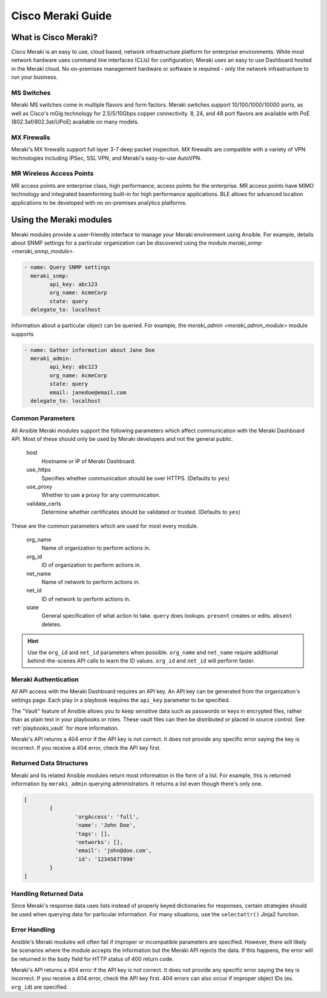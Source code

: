 .. _meraki_guide:

Cisco Meraki Guide
==================


.. _meraki_guide_intro:

What is Cisco Meraki?
---------------------

Cisco Meraki is an easy to use, cloud based, network infrastructure platform for enterprise environments. While most network hardware uses command line interfaces (CLIs) for configuration, Meraki uses an easy to use Dashboard hosted in the Meraki cloud. No on-premises management hardware or software is required - only the network infrastructure to run your business.

MS Switches
...........

Meraki MS switches come in multiple flavors and form factors. Meraki switches support 10/100/1000/10000 ports, as well as Cisco's mGig technology for 2.5/5/10Gbps copper connectivity. 8, 24, and 48 port flavors are available with PoE (802.3af/802.3at/UPoE) available on many models.

MX Firewalls
............

Meraki's MX firewalls support full layer 3-7 deep packet inspection. MX firewalls are compatible with a variety of VPN technologies including IPSec, SSL VPN, and Meraki's easy-to-use AutoVPN.

MR Wireless Access Points
.........................

MR access points are enterprise class, high performance, access points for the enterprise. MR access points have MIMO technology and integrated beamforming built-in for high performance applications. BLE allows for advanced location applications to be developed with no on-premises analytics platforms.

Using the Meraki modules
------------------------

Meraki modules provide a user-friendly interface to manage your Meraki environment using Ansible. For example, details about SNMP settings for a particular organization can be discovered using the module `meraki_snmp <meraki_snmp_module>`.

.. code-block:: yaml

	- name: Query SNMP settings
	  meraki_snmp:
	  	api_key: abc123
	  	org_name: AcmeCorp
	  	state: query
	  delegate_to: localhost

Information about a particular object can be queried. For example, the `meraki_admin <meraki_admin_module>` module supports

.. code-block:: yaml

	- name: Gather information about Jane Doe
	  meraki_admin:
	  	api_key: abc123
	  	org_name: AcmeCorp
	  	state: query
	  	email: janedoe@email.com
	  delegate_to: localhost

Common Parameters
.................

All Ansible Meraki modules support the following parameters which affect communication with the Meraki Dashboard API. Most of these should only be used by Meraki developers and not the general public.

	host
		Hostname or IP of Meraki Dashboard.

	use_https
		Specifies whether communication should be over HTTPS. (Defaults to ``yes``)

	use_proxy
		Whether to use a proxy for any communication.

	validate_certs
		Determine whether certificates should be validated or trusted. (Defaults to ``yes``)

These are the common parameters which are used for most every module.

	org_name
		Name of organization to perform actions in.

	org_id
		ID of organization to perform actions in.

	net_name
		Name of network to perform actions in.

	net_id
		ID of network to perform actions in.

	state
		General specification of what action to take. ``query`` does lookups. ``present`` creates or edits. ``absent`` deletes.

.. hint:: Use the ``org_id`` and ``net_id`` parameters when possible. ``org_name`` and ``net_name`` require additional behind-the-scenes API calls to learn the ID values. ``org_id`` and ``net_id`` will perform faster. 

Meraki Authentication
.....................

All API access with the Meraki Dashboard requires an API key. An API key can be generated from the organization's settings page. Each play in a playbook requires the ``api_key`` parameter to be specified.

The "Vault" feature of Ansible allows you to keep sensitive data such as passwords or keys in encrypted files, rather than as plain text in your playbooks or roles. These vault files can then be distributed or placed in source control. See :ref:`playbooks_vault` for more information.

Meraki's API returns a 404 error if the API key is not correct. It does not provide any specific error saying the key is incorrect. If you receive a 404 error, check the API key first.

Returned Data Structures
........................

Meraki and its related Ansible modules return most information in the form of a list. For example, this is returned information by ``meraki_admin`` querying administrators. It returns a list even though there's only one.

.. code-block:: yaml

	[
		{
			'orgAccess': 'full', 
			'name': 'John Doe',
			'tags': [],
			'networks': [],
			'email': 'john@doe.com',
			'id': '12345677890'
		}
	]

Handling Returned Data
......................

Since Meraki's response data uses lists instead of properly keyed dictionaries for responses, certain strategies should be used when querying data for particular information. For many situations, use the ``selectattr()`` Jinja2 function.

Error Handling
..............

Ansible's Meraki modules will often fail if improper or incompatible parameters are specified. However, there will likely be scenarios where the module accepts the information but the Meraki API rejects the data. If this happens, the error will be returned in the ``body`` field for HTTP status of 400 return code.

Meraki's API returns a 404 error if the API key is not correct. It does not provide any specific error saying the key is incorrect. If you receive a 404 error, check the API key first. 404 errors can also occur if improper object IDs (ex. ``org_id``) are specified.